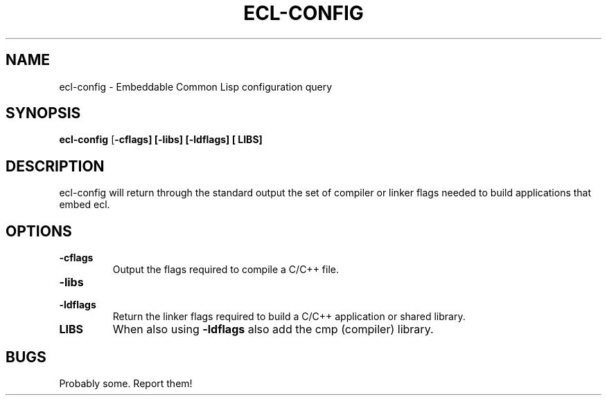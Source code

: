 .TH ECL-CONFIG 1 2013-06-09
.SH NAME
ecl-config \- Embeddable Common Lisp configuration query
.SH SYNOPSIS
\fBecl\-config\fP
[\fB\-cflags]
[\fB\-libs]
[\fB\-ldflags]
[\fB LIBS]
.SH DESCRIPTION
ecl\-config will return through the standard output the set
of compiler or linker flags needed to build applications that
embed ecl.
.SH OPTIONS
.TP
.BI \-cflags
Output the flags required to compile a C/C++ file.
.TP
.B \-libs
.TP
.B \-ldflags
Return the linker flags required to build a C/C++ application or shared library.
.TP
.B LIBS
When also using
.B \-ldflags
also add the cmp (compiler) library.
.SH "BUGS"
Probably some. Report them!

